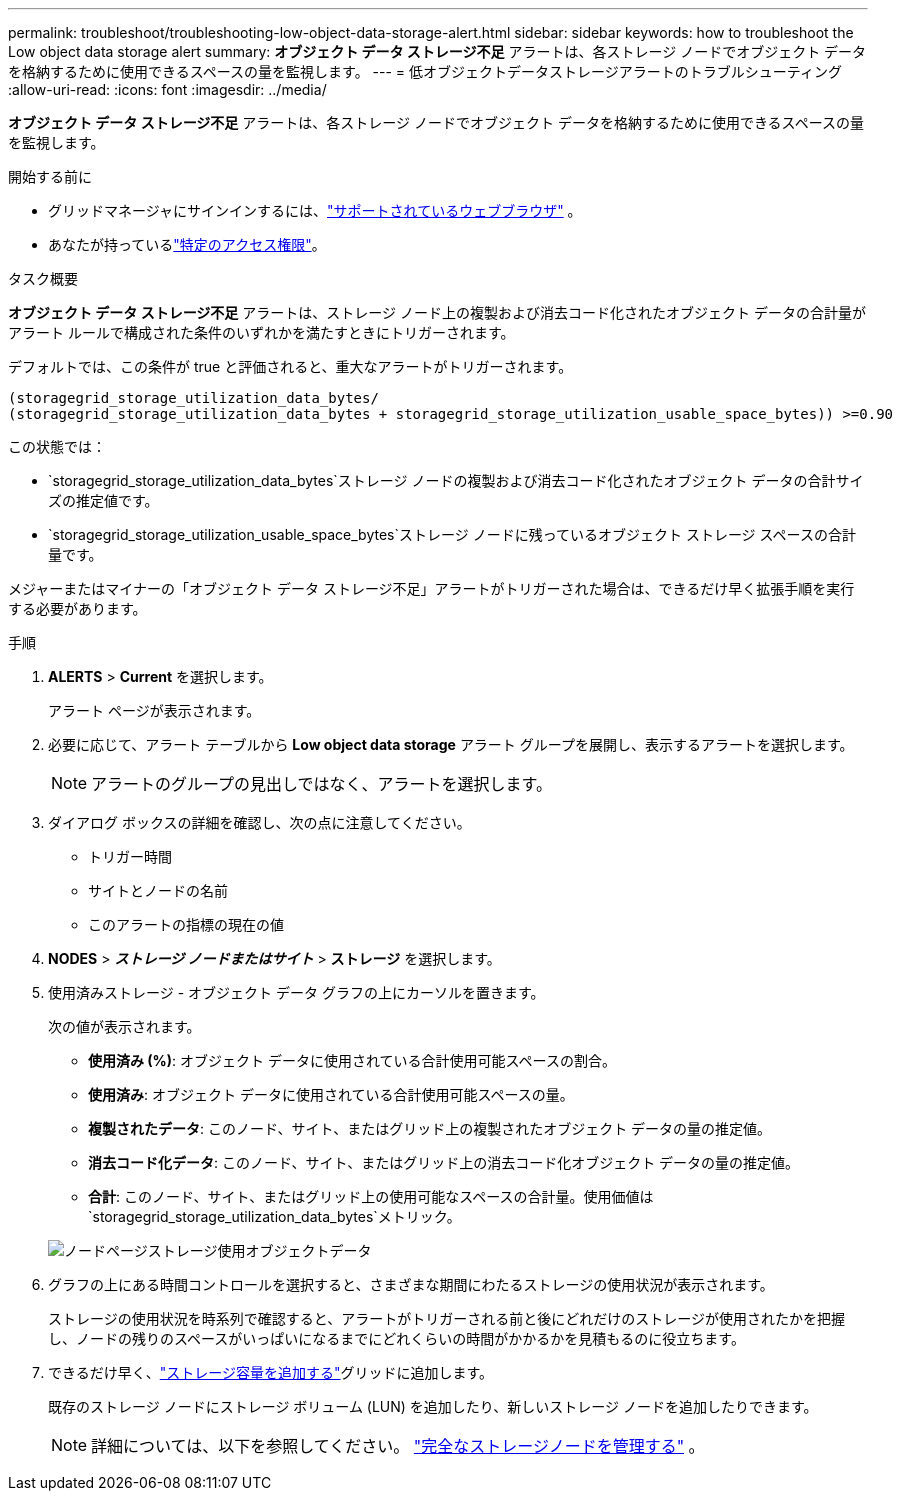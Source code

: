 ---
permalink: troubleshoot/troubleshooting-low-object-data-storage-alert.html 
sidebar: sidebar 
keywords: how to troubleshoot the Low object data storage alert 
summary: *オブジェクト データ ストレージ不足* アラートは、各ストレージ ノードでオブジェクト データを格納するために使用できるスペースの量を監視します。 
---
= 低オブジェクトデータストレージアラートのトラブルシューティング
:allow-uri-read: 
:icons: font
:imagesdir: ../media/


[role="lead"]
*オブジェクト データ ストレージ不足* アラートは、各ストレージ ノードでオブジェクト データを格納するために使用できるスペースの量を監視します。

.開始する前に
* グリッドマネージャにサインインするには、link:../admin/web-browser-requirements.html["サポートされているウェブブラウザ"] 。
* あなたが持っているlink:../admin/admin-group-permissions.html["特定のアクセス権限"]。


.タスク概要
*オブジェクト データ ストレージ不足* アラートは、ストレージ ノード上の複製および消去コード化されたオブジェクト データの合計量がアラート ルールで構成された条件のいずれかを満たすときにトリガーされます。

デフォルトでは、この条件が true と評価されると、重大なアラートがトリガーされます。

[listing]
----
(storagegrid_storage_utilization_data_bytes/
(storagegrid_storage_utilization_data_bytes + storagegrid_storage_utilization_usable_space_bytes)) >=0.90
----
この状態では：

* `storagegrid_storage_utilization_data_bytes`ストレージ ノードの複製および消去コード化されたオブジェクト データの合計サイズの推定値です。
* `storagegrid_storage_utilization_usable_space_bytes`ストレージ ノードに残っているオブジェクト ストレージ スペースの合計量です。


メジャーまたはマイナーの「オブジェクト データ ストレージ不足」アラートがトリガーされた場合は、できるだけ早く拡張手順を実行する必要があります。

.手順
. *ALERTS* > *Current* を選択します。
+
アラート ページが表示されます。

. 必要に応じて、アラート テーブルから *Low object data storage* アラート グループを展開し、表示するアラートを選択します。
+

NOTE: アラートのグループの見出しではなく、アラートを選択します。

. ダイアログ ボックスの詳細を確認し、次の点に注意してください。
+
** トリガー時間
** サイトとノードの名前
** このアラートの指標の現在の値


. *NODES* > *_ストレージ ノードまたはサイト_* > *ストレージ* を選択します。
. 使用済みストレージ - オブジェクト データ グラフの上にカーソルを置きます。
+
次の値が表示されます。

+
** *使用済み (%)*: オブジェクト データに使用されている合計使用可能スペースの割合。
** *使用済み*: オブジェクト データに使用されている合計使用可能スペースの量。
** *複製されたデータ*: このノード、サイト、またはグリッド上の複製されたオブジェクト データの量の推定値。
** *消去コード化データ*: このノード、サイト、またはグリッド上の消去コード化オブジェクト データの量の推定値。
** *合計*: このノード、サイト、またはグリッド上の使用可能なスペースの合計量。使用価値は `storagegrid_storage_utilization_data_bytes`メトリック。


+
image::../media/nodes_page_storage_used_object_data.png[ノードページストレージ使用オブジェクトデータ]

. グラフの上にある時間コントロールを選択すると、さまざまな期間にわたるストレージの使用状況が表示されます。
+
ストレージの使用状況を時系列で確認すると、アラートがトリガーされる前と後にどれだけのストレージが使用されたかを把握し、ノードの残りのスペースがいっぱいになるまでにどれくらいの時間がかかるかを見積もるのに役立ちます。

. できるだけ早く、link:../expand/guidelines-for-adding-object-capacity.html["ストレージ容量を追加する"]グリッドに追加します。
+
既存のストレージ ノードにストレージ ボリューム (LUN) を追加したり、新しいストレージ ノードを追加したりできます。

+

NOTE: 詳細については、以下を参照してください。 link:../admin/managing-full-storage-nodes.html["完全なストレージノードを管理する"] 。


